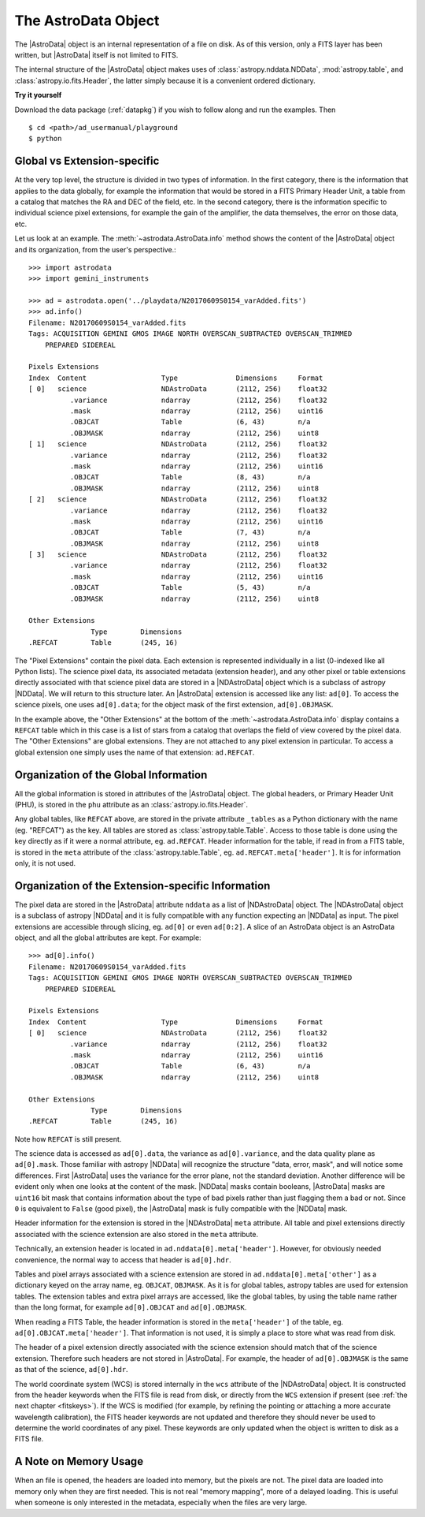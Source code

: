 .. structure.rst

.. _structure:

********************
The AstroData Object
********************

The |AstroData| object is an internal representation of a file on disk.
As of this version, only a FITS layer has been written, but |AstroData| itself
is not limited to FITS.

The internal structure of the |AstroData| object makes uses of
:class:`astropy.nddata.NDData`, :mod:`astropy.table`, and
:class:`astropy.io.fits.Header`, the latter simply because it is a
convenient ordered dictionary.

**Try it yourself**

Download the data package (:ref:`datapkg`) if you wish to follow along and run the
examples.  Then ::

    $ cd <path>/ad_usermanual/playground
    $ python


Global vs Extension-specific
============================
At the very top level, the structure is divided in two types of information.
In the first category, there is the information that applies to the data
globally, for example the information that would be stored in a FITS Primary
Header Unit, a table from a catalog that matches the RA and DEC of the field,
etc.  In the second category, there is the information specific to individual
science pixel extensions, for example the gain of the amplifier, the data
themselves, the error on those data, etc.

Let us look at an example.  The :meth:`~astrodata.AstroData.info` method shows
the content of the |AstroData| object and its organization, from the user's
perspective.::

    >>> import astrodata
    >>> import gemini_instruments

    >>> ad = astrodata.open('../playdata/N20170609S0154_varAdded.fits')
    >>> ad.info()
    Filename: N20170609S0154_varAdded.fits
    Tags: ACQUISITION GEMINI GMOS IMAGE NORTH OVERSCAN_SUBTRACTED OVERSCAN_TRIMMED
        PREPARED SIDEREAL

    Pixels Extensions
    Index  Content                  Type              Dimensions     Format
    [ 0]   science                  NDAstroData       (2112, 256)    float32
              .variance             ndarray           (2112, 256)    float32
              .mask                 ndarray           (2112, 256)    uint16
              .OBJCAT               Table             (6, 43)        n/a
              .OBJMASK              ndarray           (2112, 256)    uint8
    [ 1]   science                  NDAstroData       (2112, 256)    float32
              .variance             ndarray           (2112, 256)    float32
              .mask                 ndarray           (2112, 256)    uint16
              .OBJCAT               Table             (8, 43)        n/a
              .OBJMASK              ndarray           (2112, 256)    uint8
    [ 2]   science                  NDAstroData       (2112, 256)    float32
              .variance             ndarray           (2112, 256)    float32
              .mask                 ndarray           (2112, 256)    uint16
              .OBJCAT               Table             (7, 43)        n/a
              .OBJMASK              ndarray           (2112, 256)    uint8
    [ 3]   science                  NDAstroData       (2112, 256)    float32
              .variance             ndarray           (2112, 256)    float32
              .mask                 ndarray           (2112, 256)    uint16
              .OBJCAT               Table             (5, 43)        n/a
              .OBJMASK              ndarray           (2112, 256)    uint8

    Other Extensions
                   Type        Dimensions
    .REFCAT        Table       (245, 16)


The "Pixel Extensions" contain the pixel data.  Each extension is represented
individually in a list (0-indexed like all Python lists).  The science pixel
data, its associated metadata (extension header), and any other pixel or table
extensions directly associated with that science pixel data are stored in
a |NDAstroData| object which is a subclass of astropy |NDData|. We will
return to this structure later. An |AstroData| extension is accessed like
any list: ``ad[0]``. To access the science pixels, one uses ``ad[0].data``; for
the object mask of the first extension, ``ad[0].OBJMASK``.

In the example above, the "Other Extensions" at the bottom of the
:meth:`~astrodata.AstroData.info` display contains a ``REFCAT`` table which in
this case is a list of stars from a catalog that overlaps the field of view
covered by the pixel data. The "Other Extensions" are global extensions. They
are not attached to any pixel extension in particular. To access a global
extension one simply uses the name of that extension: ``ad.REFCAT``.


Organization of the Global Information
======================================
All the global information is stored in attributes of the |AstroData| object.
The global headers, or Primary Header Unit (PHU), is stored in the ``phu``
attribute as an :class:`astropy.io.fits.Header`.

Any global tables, like ``REFCAT`` above, are stored in the private attribute
``_tables`` as a Python dictionary with the name (eg. "REFCAT") as the key.
All tables are stored as :class:`astropy.table.Table`. Access to those table
is done using the key directly as if it were a normal attribute, eg.
``ad.REFCAT``. Header information for the table, if read in from a FITS table,
is stored in the ``meta`` attribute of the :class:`astropy.table.Table`, eg.
``ad.REFCAT.meta['header']``. It is for information only, it is not used.


Organization of the Extension-specific Information
==================================================
The pixel data are stored in the |AstroData| attribute ``nddata`` as a list
of |NDAstroData| object. The |NDAstroData| object is a subclass of astropy
|NDData| and it is fully compatible with any function expecting an |NDData| as
input.  The pixel extensions are accessible through slicing, eg. ``ad[0]`` or
even ``ad[0:2]``. A slice of an AstroData object is an AstroData object, and
all the global attributes are kept. For example::

    >>> ad[0].info()
    Filename: N20170609S0154_varAdded.fits
    Tags: ACQUISITION GEMINI GMOS IMAGE NORTH OVERSCAN_SUBTRACTED OVERSCAN_TRIMMED
        PREPARED SIDEREAL

    Pixels Extensions
    Index  Content                  Type              Dimensions     Format
    [ 0]   science                  NDAstroData       (2112, 256)    float32
              .variance             ndarray           (2112, 256)    float32
              .mask                 ndarray           (2112, 256)    uint16
              .OBJCAT               Table             (6, 43)        n/a
              .OBJMASK              ndarray           (2112, 256)    uint8

    Other Extensions
                   Type        Dimensions
    .REFCAT        Table       (245, 16)

Note how ``REFCAT`` is still present.

The science data is accessed as ``ad[0].data``, the variance as ``ad[0].variance``,
and the data quality plane as ``ad[0].mask``.   Those familiar with astropy
|NDData| will recognize the structure "data, error, mask", and will notice
some differences. First |AstroData| uses the variance for the error plane, not
the standard deviation. Another difference will be evident only when one looks
at the content of the mask. |NDData| masks contain booleans, |AstroData| masks
are ``uint16`` bit mask that contains information about the type of bad pixels
rather than just flagging them a bad or not. Since ``0`` is equivalent to
``False`` (good pixel), the |AstroData| mask is fully compatible with the
|NDData| mask.

Header information for the extension is stored in the |NDAstroData| ``meta``
attribute.  All table and pixel extensions directly associated with the
science extension are also stored in the ``meta`` attribute.

Technically, an extension header is located in ``ad.nddata[0].meta['header']``.
However, for obviously needed convenience, the normal way to access that header
is ``ad[0].hdr``.

Tables and pixel arrays associated with a science extension are
stored in ``ad.nddata[0].meta['other']`` as a dictionary keyed on the array
name, eg. ``OBJCAT``, ``OBJMASK``.   As it is for global tables, astropy tables
are used for extension tables.  The extension tables and extra pixel arrays are
accessed, like the global tables, by using the table name rather than the long
format, for example ``ad[0].OBJCAT`` and ``ad[0].OBJMASK``.

When reading a FITS Table, the header information is stored in the
``meta['header']`` of the table, eg. ``ad[0].OBJCAT.meta['header']``.  That
information is not used, it is simply a place to store what was read from disk.

The header of a pixel extension directly associated with the science extension
should match that of the science extension.  Therefore such headers are not
stored in |AstroData|. For example, the header of ``ad[0].OBJMASK`` is the
same as that of the science, ``ad[0].hdr``.

The world coordinate system (WCS) is stored internally in the ``wcs`` attribute
of the |NDAstroData| object. It is constructed from the header keywords when
the FITS file is read from disk, or directly from the ``WCS`` extension if
present (see :ref:`the next chapter <fitskeys>`). If the WCS is modified (for
example, by refining the pointing or attaching a more accurate wavelength
calibration), the FITS header keywords are not updated and therefore they should
never be used to determine the world coordinates of any pixel. These keywords are
only updated when the object is written to disk as a FITS file.


A Note on Memory Usage
======================
When an file is opened, the headers are loaded into memory, but the pixels
are not. The pixel data are loaded into memory only when they are first
needed. This is not real "memory mapping", more of a delayed loading. This
is useful when someone is only interested in the metadata, especially when
the files are very large.
